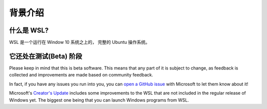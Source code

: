 背景介绍
===============================================

什么是 WSL?
------------

WSL 是一个运行在 Window 10 系统之上的， 完整的 Ubuntu 操作系统。

它还处在测试(Beta) 阶段
------------------

Please keep in mind that this is beta software. This means that any part of it is subject to change, as feedback is collected and improvements are made based on community feedback.

In fact, if you have any issues you run into you, you can `open a GitHub issue <https://github.com/microsoft/bashonwindows>`_ with Microsoft to let them know about it!

Microsoft's `Creator's Update <https://support.microsoft.com/en-us/instantanswers/d4efb316-79f0-1aa1-9ef3-dcada78f3fa0/get-the-windows-10-creators-update>`_ includes some improvements to the WSL that are not included in the regular release of Windows yet. The biggest one being that you can launch Windows programs from WSL. 